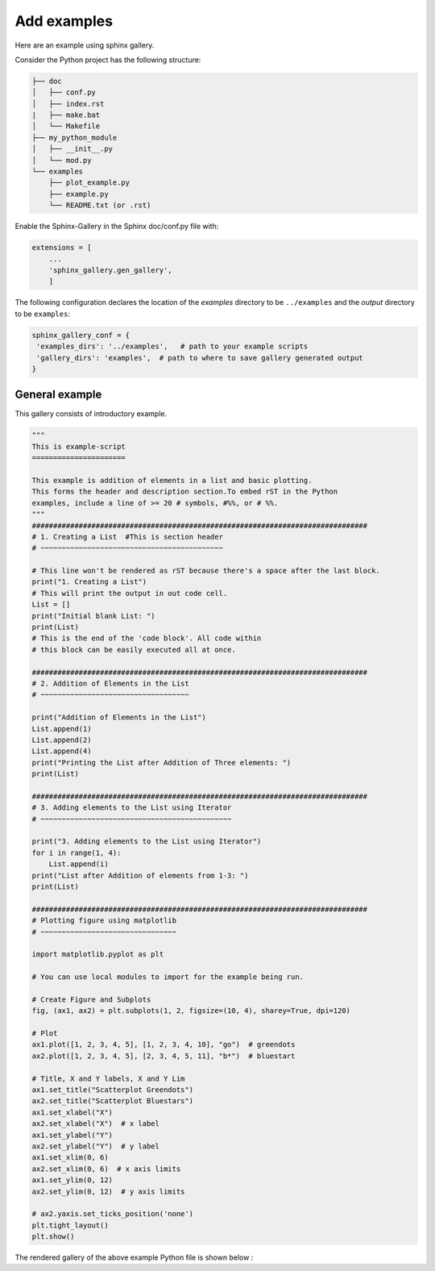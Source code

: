 ============
Add examples
============
Here are an example using sphinx gallery.

Consider the Python project has the following structure:

.. code:: rst

    ├── doc
    │   ├── conf.py
    │   ├── index.rst
    |   ├── make.bat
    │   └── Makefile
    ├── my_python_module
    │   ├── __init__.py
    │   └── mod.py
    └── examples
        ├── plot_example.py
        ├── example.py
        └── README.txt (or .rst)


Enable the Sphinx-Gallery in the Sphinx doc/conf.py file with:

.. code:: Python

    extensions = [
        ...
        'sphinx_gallery.gen_gallery',
        ]

The following configuration declares the location of the `examples` directory 
to be ``../examples`` and the `output` directory to be ``examples``:

.. code:: Python

    sphinx_gallery_conf = {
     'examples_dirs': '../examples',   # path to your example scripts
     'gallery_dirs': 'examples',  # path to where to save gallery generated output
    }

General example
###############

This gallery consists of introductory example.

.. code:: rst

    """
    This is example-script
    ======================

    This example is addition of elements in a list and basic plotting.
    This forms the header and description section.To embed rST in the Python 
    examples, include a line of >= 20 # symbols, #%%, or # %%.
    """
    ###############################################################################
    # 1. Creating a List  #This is section header
    # ~~~~~~~~~~~~~~~~~~~~~~~~~~~~~~~~~~~~~~~~~~~

    # This line won't be rendered as rST because there's a space after the last block.
    print("1. Creating a List")
    # This will print the output in out code cell.
    List = []
    print("Initial blank List: ")
    print(List)
    # This is the end of the 'code block'. All code within
    # this block can be easily executed all at once.

    ###############################################################################
    # 2. Addition of Elements in the List
    # ~~~~~~~~~~~~~~~~~~~~~~~~~~~~~~~~~~~

    print("Addition of Elements in the List")
    List.append(1)
    List.append(2)
    List.append(4)
    print("Printing the List after Addition of Three elements: ")
    print(List)

    ###############################################################################
    # 3. Adding elements to the List using Iterator
    # ~~~~~~~~~~~~~~~~~~~~~~~~~~~~~~~~~~~~~~~~~~~~~

    print("3. Adding elements to the List using Iterator")
    for i in range(1, 4):
        List.append(i)
    print("List after Addition of elements from 1-3: ")
    print(List)

    ###############################################################################
    # Plotting figure using matplotlib
    # ~~~~~~~~~~~~~~~~~~~~~~~~~~~~~~~~

    import matplotlib.pyplot as plt

    # You can use local modules to import for the example being run.

    # Create Figure and Subplots
    fig, (ax1, ax2) = plt.subplots(1, 2, figsize=(10, 4), sharey=True, dpi=120)

    # Plot
    ax1.plot([1, 2, 3, 4, 5], [1, 2, 3, 4, 10], "go")  # greendots
    ax2.plot([1, 2, 3, 4, 5], [2, 3, 4, 5, 11], "b*")  # bluestart

    # Title, X and Y labels, X and Y Lim
    ax1.set_title("Scatterplot Greendots")
    ax2.set_title("Scatterplot Bluestars")
    ax1.set_xlabel("X")
    ax2.set_xlabel("X")  # x label
    ax1.set_ylabel("Y")
    ax2.set_ylabel("Y")  # y label
    ax1.set_xlim(0, 6)
    ax2.set_xlim(0, 6)  # x axis limits
    ax1.set_ylim(0, 12)
    ax2.set_ylim(0, 12)  # y axis limits

    # ax2.yaxis.set_ticks_position('none')
    plt.tight_layout()
    plt.show()

The rendered gallery of the above example Python file is shown below :